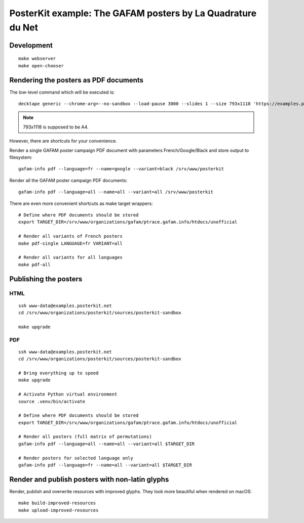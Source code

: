############################################################
PosterKit example: The GAFAM posters by La Quadrature du Net
############################################################


***********
Development
***********
::

    make webserver
    make open-chooser


**************************************
Rendering the posters as PDF documents
**************************************

The low-level command which will be executed is::

    decktape generic --chrome-arg=--no-sandbox --load-pause 3000 --slides 1 --size 793x1118 'https://examples.posterkit.net/lqdn-gafam-campaign/poster.html?lang=fr&name=google' lqdn-gafam-poster-fr-google.pdf

.. note:: 793x1118 is supposed to be A4.

However, there are shortcuts for your convenience.

Render a single GAFAM poster campaign PDF document with parameters French/Google/Black and store output to filesystem::

    gafam-info pdf --language=fr --name=google --variant=black /srv/www/posterkit

Render all the GAFAM poster campaign PDF documents::

    gafam-info pdf --language=all --name=all --variant=all /srv/www/posterkit

There are even more convenient shortcuts as make target wrappers::

    # Define where PDF documents should be stored
    export TARGET_DIR=/srv/www/organizations/gafam/ptrace.gafam.info/htdocs/unofficial

    # Render all variants of French posters
    make pdf-single LANGUAGE=fr VARIANT=all

    # Render all variants for all languages
    make pdf-all


**********************
Publishing the posters
**********************

HTML
====
::

    ssh www-data@examples.posterkit.net
    cd /srv/www/organizations/posterkit/sources/posterkit-sandbox

    make upgrade

PDF
===
::

    ssh www-data@examples.posterkit.net
    cd /srv/www/organizations/posterkit/sources/posterkit-sandbox

    # Bring everything up to speed
    make upgrade

    # Activate Python virtual environment
    source .venv/bin/activate

    # Define where PDF documents should be stored
    export TARGET_DIR=/srv/www/organizations/gafam/ptrace.gafam.info/htdocs/unofficial

    # Render all posters (full matrix of permutations)
    gafam-info pdf --language=all --name=all --variant=all $TARGET_DIR

    # Render posters for selected language only
    gafam-info pdf --language=fr --name=all --variant=all $TARGET_DIR


************************************************
Render and publish posters with non-latin glyphs
************************************************

Render, publish and overwrite resources with improved glyphs. They look more
beautiful when rendered on macOS::

    make build-improved-resources
    make upload-improved-resources


